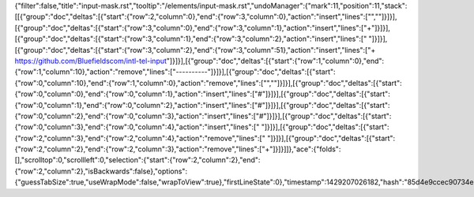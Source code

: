 {"filter":false,"title":"input-mask.rst","tooltip":"/elements/input-mask.rst","undoManager":{"mark":11,"position":11,"stack":[[{"group":"doc","deltas":[{"start":{"row":2,"column":0},"end":{"row":3,"column":0},"action":"insert","lines":["",""]}]}],[{"group":"doc","deltas":[{"start":{"row":3,"column":0},"end":{"row":3,"column":1},"action":"insert","lines":["+"]}]}],[{"group":"doc","deltas":[{"start":{"row":3,"column":1},"end":{"row":3,"column":2},"action":"insert","lines":[" "]}]}],[{"group":"doc","deltas":[{"start":{"row":3,"column":2},"end":{"row":3,"column":51},"action":"insert","lines":["+ https://github.com/Bluefieldscom/intl-tel-input"]}]}],[{"group":"doc","deltas":[{"start":{"row":1,"column":0},"end":{"row":1,"column":10},"action":"remove","lines":["----------"]}]}],[{"group":"doc","deltas":[{"start":{"row":0,"column":10},"end":{"row":1,"column":0},"action":"remove","lines":["",""]}]}],[{"group":"doc","deltas":[{"start":{"row":0,"column":0},"end":{"row":0,"column":1},"action":"insert","lines":["#"]}]}],[{"group":"doc","deltas":[{"start":{"row":0,"column":1},"end":{"row":0,"column":2},"action":"insert","lines":["#"]}]}],[{"group":"doc","deltas":[{"start":{"row":0,"column":2},"end":{"row":0,"column":3},"action":"insert","lines":["#"]}]}],[{"group":"doc","deltas":[{"start":{"row":0,"column":3},"end":{"row":0,"column":4},"action":"insert","lines":[" "]}]}],[{"group":"doc","deltas":[{"start":{"row":2,"column":3},"end":{"row":2,"column":4},"action":"remove","lines":[" "]}]}],[{"group":"doc","deltas":[{"start":{"row":2,"column":2},"end":{"row":2,"column":3},"action":"remove","lines":["+"]}]}]]},"ace":{"folds":[],"scrolltop":0,"scrollleft":0,"selection":{"start":{"row":2,"column":2},"end":{"row":2,"column":2},"isBackwards":false},"options":{"guessTabSize":true,"useWrapMode":false,"wrapToView":true},"firstLineState":0},"timestamp":1429207026182,"hash":"85d4e9ccec90734e27e6430d8824d596de290d07"}
